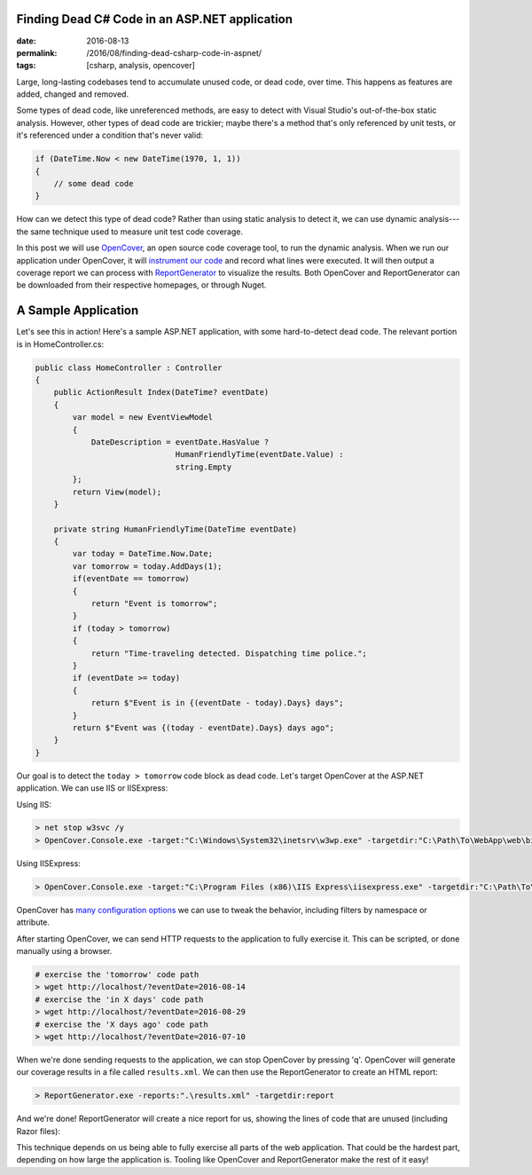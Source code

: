 Finding Dead C# Code in an ASP.NET application
##############################################

:date: 2016-08-13
:permalink: /2016/08/finding-dead-csharp-code-in-aspnet/
:tags: [csharp, analysis, opencover]

Large, long-lasting codebases tend to accumulate unused code, or dead code, over time. This happens as features are added, changed and removed.

Some types of dead code, like unreferenced methods, are easy to detect with Visual Studio's out-of-the-box static analysis. However, other types of dead code are trickier; maybe there's a method that's only referenced by unit tests, or it's referenced under a condition that's never valid:

.. code-block:: csharp

    if (DateTime.Now < new DateTime(1970, 1, 1))
    {
        // some dead code
    }

How can we detect this type of dead code? Rather than using static analysis to detect it, we can use dynamic analysis---the same technique used to measure unit test code coverage. 

In this post we will use OpenCover_, an open source code coverage tool, to run the dynamic analysis. When we run our application under OpenCover, it will `instrument our code`_ and record what lines were executed. It will then output a coverage report we can process with ReportGenerator_ to visualize the results. Both OpenCover and ReportGenerator can be downloaded from their respective homepages, or through Nuget.

A Sample Application
####################

Let's see this in action! Here's a sample ASP.NET application, with some hard-to-detect dead code. The relevant portion is in HomeController.cs:

.. code-block:: csharp

    public class HomeController : Controller
    {
        public ActionResult Index(DateTime? eventDate)
        {
            var model = new EventViewModel
            {
                DateDescription = eventDate.HasValue ?
                                  HumanFriendlyTime(eventDate.Value) :
                                  string.Empty
            };
            return View(model);
        }

        private string HumanFriendlyTime(DateTime eventDate)
        {
            var today = DateTime.Now.Date;
            var tomorrow = today.AddDays(1);
            if(eventDate == tomorrow)
            {
                return "Event is tomorrow";
            }
            if (today > tomorrow)
            {
                return "Time-traveling detected. Dispatching time police.";
            }
            if (eventDate >= today)
            {
                return $"Event is in {(eventDate - today).Days} days";
            }
            return $"Event was {(today - eventDate).Days} days ago";
        }
    }

Our goal is to detect the ``today > tomorrow`` code block as dead code. Let's target OpenCover at the ASP.NET application. We can use IIS or IISExpress:

Using IIS:

.. code-block:: console

    > net stop w3svc /y
    > OpenCover.Console.exe -target:"C:\Windows\System32\inetsrv\w3wp.exe" -targetdir:"C:\Path\To\WebApp\web\bin" -targetargs:-debug -register:user

Using IISExpress:

.. code-block:: console

    > OpenCover.Console.exe -target:"C:\Program Files (x86)\IIS Express\iisexpress.exe" -targetdir:"C:\Path\To\WebApp\Web\bin" -targetargs:"/site:WebApp /config:\"C:\Path\To\WebApp\.vs\config\applicationhost.config\"" -register:user

OpenCover has `many configuration options`_ we can use to tweak the behavior, including filters by namespace or attribute.

After starting OpenCover, we can send HTTP requests to the application to fully exercise it. This can be scripted, or done manually using a browser.

.. code-block:: console

    # exercise the 'tomorrow' code path
    > wget http://localhost/?eventDate=2016-08-14
    # exercise the 'in X days' code path
    > wget http://localhost/?eventDate=2016-08-29
    # exercise the 'X days ago' code path
    > wget http://localhost/?eventDate=2016-07-10

When we're done sending requests to the application, we can stop OpenCover by pressing 'q'. OpenCover will generate our coverage results in a file called ``results.xml``. We can then use the ReportGenerator to create an HTML report:

.. code-block:: console

    > ReportGenerator.exe -reports:".\results.xml" -targetdir:report

And we're done! ReportGenerator will create a nice report for us, showing the lines of code that are unused (including Razor files):

.. image:: /img/opencover-dead-code.png
    :width: 80%
    :align: center

This technique depends on us being able to fully exercise all parts of the web application. That could be the hardest part, depending on how large the application is. Tooling like OpenCover and ReportGenerator make the rest of it easy!

.. _OpenCover: https://github.com/OpenCover/opencover/
.. _ReportGenerator: http://danielpalme.github.io/ReportGenerator/ 
.. _many configuration options: https://github.com/OpenCover/opencover/wiki/Usage/
.. _instrument our code: https://en.wikipedia.org/wiki/Instrumentation_(computer_programming)
